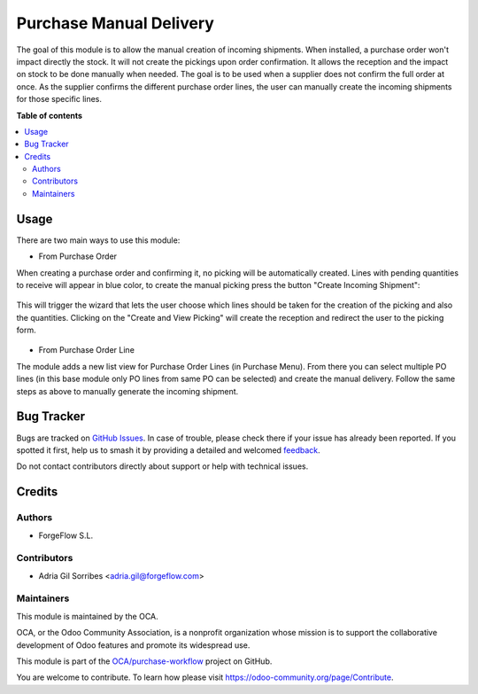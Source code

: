 ========================
Purchase Manual Delivery
========================

.. 
   !!!!!!!!!!!!!!!!!!!!!!!!!!!!!!!!!!!!!!!!!!!!!!!!!!!!
   !! This file is generated by oca-gen-addon-readme !!
   !! changes will be overwritten.                   !!
   !!!!!!!!!!!!!!!!!!!!!!!!!!!!!!!!!!!!!!!!!!!!!!!!!!!!
   !! source digest: sha256:1977c36b45704fecaa12431fae0390324a44c1528a47da37da8089a769c45036
   !!!!!!!!!!!!!!!!!!!!!!!!!!!!!!!!!!!!!!!!!!!!!!!!!!!!

.. |badge1| image:: https://img.shields.io/badge/maturity-Beta-yellow.png
    :target: https://odoo-community.org/page/development-status
    :alt: Beta
.. |badge2| image:: https://img.shields.io/badge/licence-AGPL--3-blue.png
    :target: http://www.gnu.org/licenses/agpl-3.0-standalone.html
    :alt: License: AGPL-3
.. |badge3| image:: https://img.shields.io/badge/github-OCA%2Fpurchase--workflow-lightgray.png?logo=github
    :target: https://github.com/OCA/purchase-workflow/tree/16.0/purchase_manual_delivery
    :alt: OCA/purchase-workflow
.. |badge4| image:: https://img.shields.io/badge/weblate-Translate%20me-F47D42.png
    :target: https://translation.odoo-community.org/projects/purchase-workflow-16-0/purchase-workflow-16-0-purchase_manual_delivery
    :alt: Translate me on Weblate
.. |badge5| image:: https://img.shields.io/badge/runboat-Try%20me-875A7B.png
    :target: https://runboat.odoo-community.org/builds?repo=OCA/purchase-workflow&target_branch=16.0
    :alt: Try me on Runboat

|badge1| |badge2| |badge3| |badge4| |badge5|

The goal of this module is to allow the manual creation of incoming shipments.  When installed,
a purchase order won't impact directly the stock. It will not create the pickings upon order confirmation.
It allows the reception and the impact on stock to be done manually when needed.
The goal is to be used when a supplier does not confirm the full order at once. As the supplier
confirms the different purchase order lines, the user can manually create the incoming
shipments for those specific lines.

**Table of contents**

.. contents::
   :local:

Usage
=====

There are two main ways to use this module:

* From Purchase Order

When creating a purchase order and confirming it, no picking will be automatically created.
Lines with pending quantities to receive will appear in blue color, to create
the manual picking press the button "Create Incoming Shipment":

.. figure:: https://raw.githubusercontent.com/OCA/purchase-workflow/16.0/purchase_manual_delivery/static/description/create_incoming_shipment_button.png
   :width: 800px

This will trigger the wizard that lets the user choose which lines should be taken for the
creation of the picking and also the quantities. Clicking on the "Create and View Picking"
will create the reception and redirect the user to the picking form.

.. figure:: https://raw.githubusercontent.com/OCA/purchase-workflow/16.0/purchase_manual_delivery/static/description/create_incoming_shipment_wizard.png
   :width: 800px


* From Purchase Order Line

The module adds a new list view for Purchase Order Lines (in Purchase Menu). From there you can select multiple
PO lines (in this base module only PO lines from same PO can be selected) and create the
manual delivery. Follow the same steps as above to manually generate the incoming shipment.

Bug Tracker
===========

Bugs are tracked on `GitHub Issues <https://github.com/OCA/purchase-workflow/issues>`_.
In case of trouble, please check there if your issue has already been reported.
If you spotted it first, help us to smash it by providing a detailed and welcomed
`feedback <https://github.com/OCA/purchase-workflow/issues/new?body=module:%20purchase_manual_delivery%0Aversion:%2016.0%0A%0A**Steps%20to%20reproduce**%0A-%20...%0A%0A**Current%20behavior**%0A%0A**Expected%20behavior**>`_.

Do not contact contributors directly about support or help with technical issues.

Credits
=======

Authors
~~~~~~~

* ForgeFlow S.L.

Contributors
~~~~~~~~~~~~

* Adria Gil Sorribes <adria.gil@forgeflow.com>

Maintainers
~~~~~~~~~~~

This module is maintained by the OCA.

.. image:: https://odoo-community.org/logo.png
   :alt: Odoo Community Association
   :target: https://odoo-community.org

OCA, or the Odoo Community Association, is a nonprofit organization whose
mission is to support the collaborative development of Odoo features and
promote its widespread use.

This module is part of the `OCA/purchase-workflow <https://github.com/OCA/purchase-workflow/tree/16.0/purchase_manual_delivery>`_ project on GitHub.

You are welcome to contribute. To learn how please visit https://odoo-community.org/page/Contribute.
